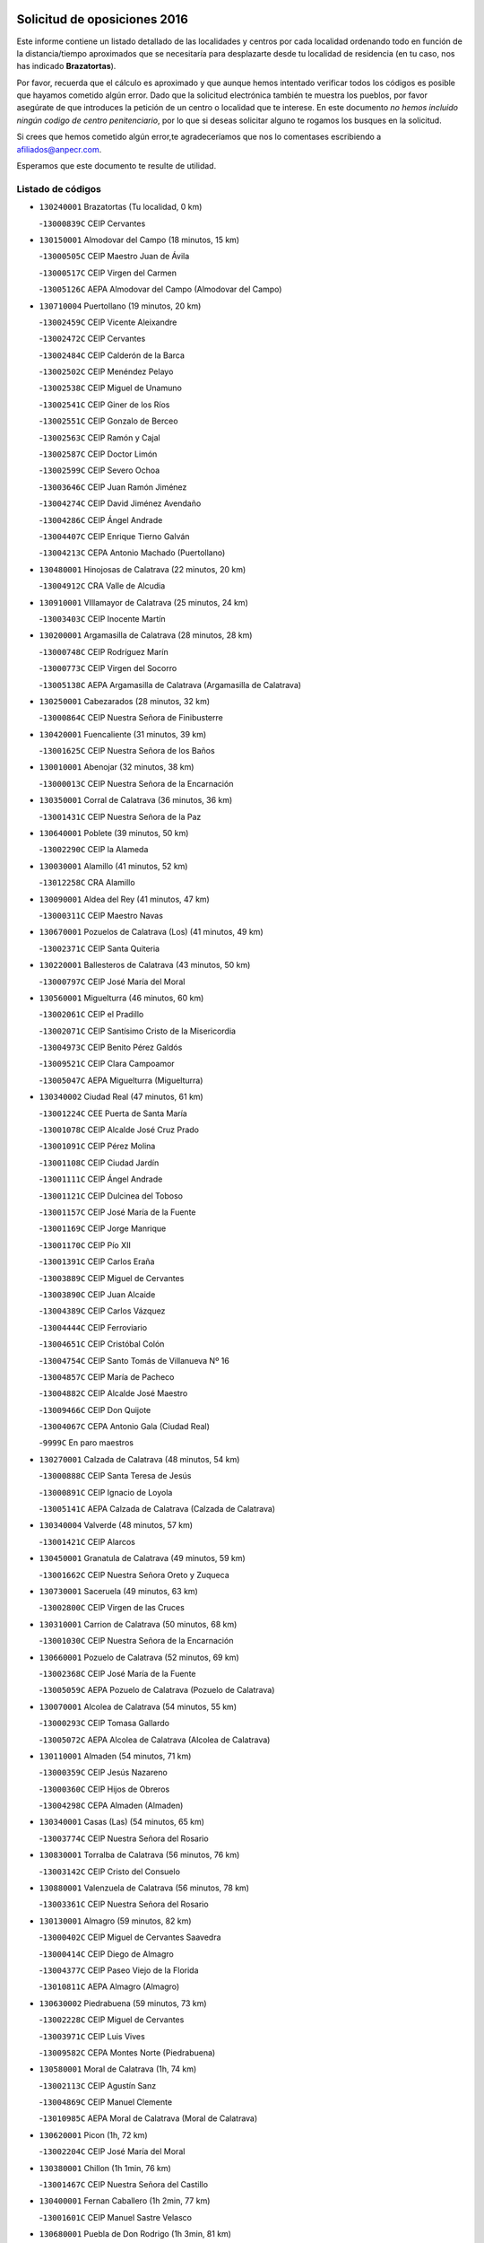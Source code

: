 

.. image:: logo.png
   :align: center

Solicitud de oposiciones 2016
======================================================

  
  
Este informe contiene un listado detallado de las localidades y centros por cada
localidad ordenando todo en función de la distancia/tiempo aproximados que se
necesitaría para desplazarte desde tu localidad de residencia (en tu caso,
nos has indicado **Brazatortas**).

Por favor, recuerda que el cálculo es aproximado y que aunque hemos
intentado verificar todos los códigos es posible que hayamos cometido algún
error. Dado que la solicitud electrónica también te muestra los pueblos, por
favor asegúrate de que introduces la petición de un centro o localidad que
te interese. En este documento
*no hemos incluido ningún codigo de centro penitenciario*, por lo que si deseas
solicitar alguno te rogamos los busques en la solicitud.

Si crees que hemos cometido algún error,te agradeceríamos que nos lo comentases
escribiendo a afiliados@anpecr.com.

Esperamos que este documento te resulte de utilidad.



Listado de códigos
-------------------


- ``130240001`` Brazatortas  (Tu localidad, 0 km)

  -``13000839C`` CEIP Cervantes
    

- ``130150001`` Almodovar del Campo  (18 minutos, 15 km)

  -``13000505C`` CEIP Maestro Juan de Ávila
    

  -``13000517C`` CEIP Virgen del Carmen
    

  -``13005126C`` AEPA Almodovar del Campo (Almodovar del Campo)
    

- ``130710004`` Puertollano  (19 minutos, 20 km)

  -``13002459C`` CEIP Vicente Aleixandre
    

  -``13002472C`` CEIP Cervantes
    

  -``13002484C`` CEIP Calderón de la Barca
    

  -``13002502C`` CEIP Menéndez Pelayo
    

  -``13002538C`` CEIP Miguel de Unamuno
    

  -``13002541C`` CEIP Giner de los Ríos
    

  -``13002551C`` CEIP Gonzalo de Berceo
    

  -``13002563C`` CEIP Ramón y Cajal
    

  -``13002587C`` CEIP Doctor Limón
    

  -``13002599C`` CEIP Severo Ochoa
    

  -``13003646C`` CEIP Juan Ramón Jiménez
    

  -``13004274C`` CEIP David Jiménez Avendaño
    

  -``13004286C`` CEIP Ángel Andrade
    

  -``13004407C`` CEIP Enrique Tierno Galván
    

  -``13004213C`` CEPA Antonio Machado (Puertollano)
    

- ``130480001`` Hinojosas de Calatrava  (22 minutos, 20 km)

  -``13004912C`` CRA Valle de Alcudia
    

- ``130910001`` VIllamayor de Calatrava  (25 minutos, 24 km)

  -``13003403C`` CEIP Inocente Martín
    

- ``130200001`` Argamasilla de Calatrava  (28 minutos, 28 km)

  -``13000748C`` CEIP Rodríguez Marín
    

  -``13000773C`` CEIP Virgen del Socorro
    

  -``13005138C`` AEPA Argamasilla de Calatrava (Argamasilla de Calatrava)
    

- ``130250001`` Cabezarados  (28 minutos, 32 km)

  -``13000864C`` CEIP Nuestra Señora de Finibusterre
    

- ``130420001`` Fuencaliente  (31 minutos, 39 km)

  -``13001625C`` CEIP Nuestra Señora de los Baños
    

- ``130010001`` Abenojar  (32 minutos, 38 km)

  -``13000013C`` CEIP Nuestra Señora de la Encarnación
    

- ``130350001`` Corral de Calatrava  (36 minutos, 36 km)

  -``13001431C`` CEIP Nuestra Señora de la Paz
    

- ``130640001`` Poblete  (39 minutos, 50 km)

  -``13002290C`` CEIP la Alameda
    

- ``130030001`` Alamillo  (41 minutos, 52 km)

  -``13012258C`` CRA Alamillo
    

- ``130090001`` Aldea del Rey  (41 minutos, 47 km)

  -``13000311C`` CEIP Maestro Navas
    

- ``130670001`` Pozuelos de Calatrava (Los)  (41 minutos, 49 km)

  -``13002371C`` CEIP Santa Quiteria
    

- ``130220001`` Ballesteros de Calatrava  (43 minutos, 50 km)

  -``13000797C`` CEIP José María del Moral
    

- ``130560001`` Miguelturra  (46 minutos, 60 km)

  -``13002061C`` CEIP el Pradillo
    

  -``13002071C`` CEIP Santísimo Cristo de la Misericordia
    

  -``13004973C`` CEIP Benito Pérez Galdós
    

  -``13009521C`` CEIP Clara Campoamor
    

  -``13005047C`` AEPA Miguelturra (Miguelturra)
    

- ``130340002`` Ciudad Real  (47 minutos, 61 km)

  -``13001224C`` CEE Puerta de Santa María
    

  -``13001078C`` CEIP Alcalde José Cruz Prado
    

  -``13001091C`` CEIP Pérez Molina
    

  -``13001108C`` CEIP Ciudad Jardín
    

  -``13001111C`` CEIP Ángel Andrade
    

  -``13001121C`` CEIP Dulcinea del Toboso
    

  -``13001157C`` CEIP José María de la Fuente
    

  -``13001169C`` CEIP Jorge Manrique
    

  -``13001170C`` CEIP Pío XII
    

  -``13001391C`` CEIP Carlos Eraña
    

  -``13003889C`` CEIP Miguel de Cervantes
    

  -``13003890C`` CEIP Juan Alcaide
    

  -``13004389C`` CEIP Carlos Vázquez
    

  -``13004444C`` CEIP Ferroviario
    

  -``13004651C`` CEIP Cristóbal Colón
    

  -``13004754C`` CEIP Santo Tomás de Villanueva Nº 16
    

  -``13004857C`` CEIP María de Pacheco
    

  -``13004882C`` CEIP Alcalde José Maestro
    

  -``13009466C`` CEIP Don Quijote
    

  -``13004067C`` CEPA Antonio Gala (Ciudad Real)
    

  -``9999C`` En paro maestros
    

- ``130270001`` Calzada de Calatrava  (48 minutos, 54 km)

  -``13000888C`` CEIP Santa Teresa de Jesús
    

  -``13000891C`` CEIP Ignacio de Loyola
    

  -``13005141C`` AEPA Calzada de Calatrava (Calzada de Calatrava)
    

- ``130340004`` Valverde  (48 minutos, 57 km)

  -``13001421C`` CEIP Alarcos
    

- ``130450001`` Granatula de Calatrava  (49 minutos, 59 km)

  -``13001662C`` CEIP Nuestra Señora Oreto y Zuqueca
    

- ``130730001`` Saceruela  (49 minutos, 63 km)

  -``13002800C`` CEIP Virgen de las Cruces
    

- ``130310001`` Carrion de Calatrava  (50 minutos, 68 km)

  -``13001030C`` CEIP Nuestra Señora de la Encarnación
    

- ``130660001`` Pozuelo de Calatrava  (52 minutos, 69 km)

  -``13002368C`` CEIP José María de la Fuente
    

  -``13005059C`` AEPA Pozuelo de Calatrava (Pozuelo de Calatrava)
    

- ``130070001`` Alcolea de Calatrava  (54 minutos, 55 km)

  -``13000293C`` CEIP Tomasa Gallardo
    

  -``13005072C`` AEPA Alcolea de Calatrava (Alcolea de Calatrava)
    

- ``130110001`` Almaden  (54 minutos, 71 km)

  -``13000359C`` CEIP Jesús Nazareno
    

  -``13000360C`` CEIP Hijos de Obreros
    

  -``13004298C`` CEPA Almaden (Almaden)
    

- ``130340001`` Casas (Las)  (54 minutos, 65 km)

  -``13003774C`` CEIP Nuestra Señora del Rosario
    

- ``130830001`` Torralba de Calatrava  (56 minutos, 76 km)

  -``13003142C`` CEIP Cristo del Consuelo
    

- ``130880001`` Valenzuela de Calatrava  (56 minutos, 78 km)

  -``13003361C`` CEIP Nuestra Señora del Rosario
    

- ``130130001`` Almagro  (59 minutos, 82 km)

  -``13000402C`` CEIP Miguel de Cervantes Saavedra
    

  -``13000414C`` CEIP Diego de Almagro
    

  -``13004377C`` CEIP Paseo Viejo de la Florida
    

  -``13010811C`` AEPA Almagro (Almagro)
    

- ``130630002`` Piedrabuena  (59 minutos, 73 km)

  -``13002228C`` CEIP Miguel de Cervantes
    

  -``13003971C`` CEIP Luis Vives
    

  -``13009582C`` CEPA Montes Norte (Piedrabuena)
    

- ``130580001`` Moral de Calatrava  (1h, 74 km)

  -``13002113C`` CEIP Agustín Sanz
    

  -``13004869C`` CEIP Manuel Clemente
    

  -``13010985C`` AEPA Moral de Calatrava (Moral de Calatrava)
    

- ``130620001`` Picon  (1h, 72 km)

  -``13002204C`` CEIP José María del Moral
    

- ``130380001`` Chillon  (1h 1min, 76 km)

  -``13001467C`` CEIP Nuestra Señora del Castillo
    

- ``130400001`` Fernan Caballero  (1h 2min, 77 km)

  -``13001601C`` CEIP Manuel Sastre Velasco
    

- ``130680001`` Puebla de Don Rodrigo  (1h 3min, 81 km)

  -``13002401C`` CEIP San Fermín
    

- ``130230001`` Bolaños de Calatrava  (1h 5min, 89 km)

  -``13000803C`` CEIP Fernando III el Santo
    

  -``13000815C`` CEIP Arzobispo Calzado
    

  -``13003786C`` CEIP Virgen del Monte
    

  -``13004936C`` CEIP Molino de Viento
    

  -``13010821C`` AEPA Bolaños de Calatrava (Bolaños de Calatrava)
    

- ``130390001`` Daimiel  (1h 5min, 89 km)

  -``13001479C`` CEIP San Isidro
    

  -``13001480C`` CEIP Infante Don Felipe
    

  -``13001492C`` CEIP la Espinosa
    

  -``13004572C`` CEIP Calatrava
    

  -``13004663C`` CEIP Albuera
    

  -``13004641C`` CEPA Miguel de Cervantes (Daimiel)
    

- ``130750001`` San Lorenzo de Calatrava  (1h 5min, 66 km)

  -``13010781C`` CRA Sierra Morena
    

- ``130520003`` Malagon  (1h 6min, 84 km)

  -``13001790C`` CEIP Cañada Real
    

  -``13001819C`` CEIP Santa Teresa
    

  -``13005035C`` AEPA Malagon (Malagon)
    

- ``130980008`` VIso del Marques  (1h 6min, 84 km)

  -``13003634C`` CEIP Nuestra Señora del Valle
    

- ``130770001`` Santa Cruz de Mudela  (1h 8min, 84 km)

  -``13002851C`` CEIP Cervantes
    

  -``13010869C`` AEPA Santa Cruz de Mudela (Santa Cruz de Mudela)
    

- ``130510003`` Luciana  (1h 9min, 85 km)

  -``13001765C`` CEIP Isabel la Católica
    

- ``130860001`` Valdemanco del Esteras  (1h 9min, 86 km)

  -``13003208C`` CEIP Virgen del Valle
    

- ``130650002`` Porzuna  (1h 10min, 88 km)

  -``13002320C`` CEIP Nuestra Señora del Rosario
    

  -``13005084C`` AEPA Porzuna (Porzuna)
    

- ``130160001`` Almuradiel  (1h 11min, 91 km)

  -``13000633C`` CEIP Santiago Apóstol
    

- ``130180001`` Arenas de San Juan  (1h 12min, 111 km)

  -``13000694C`` CEIP San Bernabé
    

- ``130440003`` Fuente el Fresno  (1h 12min, 93 km)

  -``13001650C`` CEIP Miguel Delibes
    

- ``130530003`` Manzanares  (1h 13min, 112 km)

  -``13001923C`` CEIP Divina Pastora
    

  -``13001935C`` CEIP Altagracia
    

  -``13003853C`` CEIP la Candelaria
    

  -``13004390C`` CEIP Enrique Tierno Galván
    

  -``13004079C`` CEPA San Blas (Manzanares)
    

- ``139040001`` Llanos del Caudillo  (1h 15min, 122 km)

  -``13003749C`` CEIP el Oasis
    

- ``130850001`` Torrenueva  (1h 15min, 94 km)

  -``13003181C`` CEIP Santiago el Mayor
    

- ``130870001`` Valdepeñas  (1h 16min, 94 km)

  -``13010948C`` CEE María Luisa Navarro Margati
    

  -``13003211C`` CEIP Jesús Baeza
    

  -``13003221C`` CEIP Lorenzo Medina
    

  -``13003233C`` CEIP Jesús Castillo
    

  -``13003245C`` CEIP Lucero
    

  -``13003257C`` CEIP Luis Palacios
    

  -``13004006C`` CEIP Maestro Juan Alcaide
    

  -``13004225C`` CEPA Francisco de Quevedo (Valdepeñas)
    

- ``130870002`` Consolacion  (1h 18min, 125 km)

  -``13003348C`` CEIP Virgen de Consolación
    

- ``130500001`` Labores (Las)  (1h 18min, 117 km)

  -``13001753C`` CEIP San José de Calasanz
    

- ``130020001`` Agudo  (1h 19min, 92 km)

  -``13000025C`` CEIP Virgen de la Estrella
    

- ``130540001`` Membrilla  (1h 19min, 121 km)

  -``13001996C`` CEIP Virgen del Espino
    

  -``13002009C`` CEIP San José de Calasanz
    

  -``13005102C`` AEPA Membrilla (Membrilla)
    

- ``130700001`` Puerto Lapice  (1h 19min, 123 km)

  -``13002435C`` CEIP Juan Alcaide
    

- ``130960001`` VIllarrubia de los Ojos  (1h 19min, 117 km)

  -``13003521C`` CEIP Rufino Blanco
    

  -``13003658C`` CEIP Virgen de la Sierra
    

  -``13005060C`` AEPA VIllarrubia de los Ojos (VIllarrubia de los Ojos)
    

- ``130970001`` VIllarta de San Juan  (1h 19min, 118 km)

  -``13003555C`` CEIP Nuestra Señora de la Paz
    

- ``130790001`` Solana (La)  (1h 22min, 126 km)

  -``13002927C`` CEIP Sagrado Corazón
    

  -``13002939C`` CEIP Romero Peña
    

  -``13002940C`` CEIP el Santo
    

  -``13004833C`` CEIP el Humilladero
    

  -``13004894C`` CEIP Javier Paulino Pérez
    

  -``13010912C`` CEIP la Moheda
    

  -``13011001C`` CEIP Federico Romero
    

- ``139010001`` Robledo (El)  (1h 23min, 103 km)

  -``13010778C`` CRA Valle del Bullaque
    

  -``13005096C`` AEPA Robledo (El) (Robledo (El))
    

- ``130650005`` Torno (El)  (1h 24min, 104 km)

  -``13002356C`` CEIP Nuestra Señora de Guadalupe
    

- ``130190001`` Argamasilla de Alba  (1h 25min, 139 km)

  -``13000700C`` CEIP Divino Maestro
    

  -``13000712C`` CEIP Nuestra Señora de Peñarroya
    

  -``13003831C`` CEIP Azorín
    

  -``13005151C`` AEPA Argamasilla de Alba (Argamasilla de Alba)
    

- ``130210001`` Arroba de los Montes  (1h 25min, 100 km)

  -``13010754C`` CRA Río San Marcos
    

- ``130330001`` Castellar de Santiago  (1h 25min, 110 km)

  -``13001066C`` CEIP San Juan de Ávila
    

- ``130740001`` San Carlos del Valle  (1h 25min, 137 km)

  -``13002824C`` CEIP San Juan Bosco
    

- ``130050003`` Cinco Casas  (1h 29min, 138 km)

  -``13012052C`` CRA Alciares
    

- ``130470001`` Herencia  (1h 29min, 137 km)

  -``13001698C`` CEIP Carrasco Alcalde
    

  -``13005023C`` AEPA Herencia (Herencia)
    

- ``130820002`` Tomelloso  (1h 30min, 147 km)

  -``13004080C`` CEE Ponce de León
    

  -``13003038C`` CEIP Miguel de Cervantes
    

  -``13003041C`` CEIP José María del Moral
    

  -``13003051C`` CEIP Carmelo Cortés
    

  -``13003075C`` CEIP Doña Crisanta
    

  -``13003087C`` CEIP José Antonio
    

  -``13003762C`` CEIP San José de Calasanz
    

  -``13003981C`` CEIP Embajadores
    

  -``13003993C`` CEIP San Isidro
    

  -``13004109C`` CEIP San Antonio
    

  -``13004328C`` CEIP Almirante Topete
    

  -``13004948C`` CEIP Virgen de las Viñas
    

  -``13009478C`` CEIP Felix Grande
    

  -``13004559C`` CEPA Simienza (Tomelloso)
    

- ``450870001`` Madridejos  (1h 31min, 143 km)

  -``45012062C`` CEE Mingoliva
    

  -``45001313C`` CEIP Garcilaso de la Vega
    

  -``45005185C`` CEIP Santa Ana
    

  -``45010478C`` AEPA Madridejos (Madridejos)
    

- ``451770001`` Urda  (1h 31min, 117 km)

  -``45004132C`` CEIP Santo Cristo
    

- ``130100001`` Alhambra  (1h 32min, 146 km)

  -``13000323C`` CEIP Nuestra Señora de Fátima
    

- ``130100002`` Pozo de la Serna  (1h 33min, 145 km)

  -``13000335C`` CEIP Sagrado Corazón
    

- ``451870001`` VIllafranca de los Caballeros  (1h 33min, 141 km)

  -``45004296C`` CEIP Miguel de Cervantes
    

- ``130080001`` Alcubillas  (1h 34min, 119 km)

  -``13000301C`` CEIP Nuestra Señora del Rosario
    

- ``450340001`` Camuñas  (1h 34min, 146 km)

  -``45000485C`` CEIP Cardenal Cisneros
    

- ``450530001`` Consuegra  (1h 35min, 146 km)

  -``45000710C`` CEIP Santísimo Cristo de la Vera Cruz
    

  -``45000722C`` CEIP Miguel de Cervantes
    

  -``45004880C`` CEPA Castillo de Consuegra (Consuegra)
    

- ``130060001`` Alcoba  (1h 36min, 121 km)

  -``13000256C`` CEIP Don Rodrigo
    

- ``130320001`` Carrizosa  (1h 37min, 154 km)

  -``13001054C`` CEIP Virgen del Salido
    

- ``130370001`` Cozar  (1h 37min, 128 km)

  -``13001455C`` CEIP Santísimo Cristo de la Veracruz
    

- ``130360002`` Cortijos de Arriba  (1h 40min, 118 km)

  -``13001443C`` CEIP Nuestra Señora de las Mercedes
    

- ``130840001`` Torre de Juan Abad  (1h 40min, 130 km)

  -``13003178C`` CEIP Francisco de Quevedo
    

- ``130050002`` Alcazar de San Juan  (1h 41min, 155 km)

  -``13000104C`` CEIP el Santo
    

  -``13000116C`` CEIP Juan de Austria
    

  -``13000128C`` CEIP Jesús Ruiz de la Fuente
    

  -``13000131C`` CEIP Santa Clara
    

  -``13003828C`` CEIP Alces
    

  -``13004092C`` CEIP Pablo Ruiz Picasso
    

  -``13004870C`` CEIP Gloria Fuertes
    

  -``13010900C`` CEIP Jardín de Arena
    

  -``13004055C`` CEPA Enrique Tierno Galván (Alcazar de San Juan)
    

- ``452000005`` Yebenes (Los)  (1h 41min, 136 km)

  -``45004478C`` CEIP San José de Calasanz
    

  -``45012050C`` AEPA Yebenes (Los) (Yebenes (Los))
    

- ``139020001`` Ruidera  (1h 42min, 163 km)

  -``13000736C`` CEIP Juan Aguilar Molina
    

- ``130930001`` VIllanueva de los Infantes  (1h 43min, 131 km)

  -``13003440C`` CEIP Arqueólogo García Bellido
    

  -``13005175C`` CEPA Miguel de Cervantes (VIllanueva de los Infantes)
    

- ``451240002`` Orgaz  (1h 43min, 143 km)

  -``45002093C`` CEIP Conde de Orgaz
    

- ``451660001`` Tembleque  (1h 43min, 166 km)

  -``45003361C`` CEIP Antonia González
    

- ``450920001`` Marjaliza  (1h 44min, 141 km)

  -``45006037C`` CEIP San Juan
    

- ``450900001`` Manzaneque  (1h 45min, 145 km)

  -``45001398C`` CEIP Álvarez de Toledo
    

- ``451750001`` Turleque  (1h 45min, 161 km)

  -``45004119C`` CEIP Fernán González
    

- ``130900001`` VIllamanrique  (1h 46min, 137 km)

  -``13003397C`` CEIP Nuestra Señora de Gracia
    

- ``451850001`` VIllacañas  (1h 46min, 164 km)

  -``45004259C`` CEIP Santa Bárbara
    

  -``45010338C`` AEPA VIllacañas (VIllacañas)
    

- ``130280002`` Campo de Criptana  (1h 47min, 162 km)

  -``13000943C`` CEIP Virgen de la Paz
    

  -``13000955C`` CEIP Virgen de Criptana
    

  -``13000967C`` CEIP Sagrado Corazón
    

  -``13003968C`` CEIP Domingo Miras
    

  -``13005011C`` AEPA Campo de Criptana (Campo de Criptana)
    

- ``451410001`` Quero  (1h 47min, 156 km)

  -``45002421C`` CEIP Santiago Cabañas
    

- ``451490001`` Romeral (El)  (1h 47min, 172 km)

  -``45002627C`` CEIP Silvano Cirujano
    

- ``130490001`` Horcajo de los Montes  (1h 48min, 139 km)

  -``13010766C`` CRA San Isidro
    

- ``130780001`` Socuellamos  (1h 48min, 179 km)

  -``13002873C`` CEIP Gerardo Martínez
    

  -``13002885C`` CEIP el Coso
    

  -``13004316C`` CEIP Carmen Arias
    

  -``13005163C`` AEPA Socuellamos (Socuellamos)
    

- ``130890002`` VIllahermosa  (1h 48min, 145 km)

  -``13003385C`` CEIP San Agustín
    

- ``450710001`` Guardia (La)  (1h 48min, 177 km)

  -``45001052C`` CEIP Valentín Escobar
    

- ``130570001`` Montiel  (1h 50min, 145 km)

  -``13002095C`` CEIP Gutiérrez de la Vega
    

- ``130610001`` Pedro Muñoz  (1h 50min, 182 km)

  -``13002162C`` CEIP María Luisa Cañas
    

  -``13002174C`` CEIP Nuestra Señora de los Ángeles
    

  -``13004331C`` CEIP Maestro Juan de Ávila
    

  -``13011011C`` CEIP Hospitalillo
    

  -``13010808C`` AEPA Pedro Muñoz (Pedro Muñoz)
    

- ``130690001`` Puebla del Principe  (1h 51min, 144 km)

  -``13002423C`` CEIP Miguel González Calero
    

- ``451860001`` VIlla de Don Fadrique (La)  (1h 51min, 174 km)

  -``45004284C`` CEIP Ramón y Cajal
    

- ``451900001`` VIllaminaya  (1h 51min, 151 km)

  -``45004338C`` CEIP Santo Domingo de Silos
    

- ``020810003`` VIllarrobledo  (1h 52min, 189 km)

  -``02003065C`` CEIP Don Francisco Giner de los Ríos
    

  -``02003077C`` CEIP Graciano Atienza
    

  -``02003089C`` CEIP Jiménez de Córdoba
    

  -``02003090C`` CEIP Virrey Morcillo
    

  -``02003132C`` CEIP Virgen de la Caridad
    

  -``02004291C`` CEIP Diego Requena
    

  -``02008968C`` CEIP Barranco Cafetero
    

  -``02003880C`` CEPA Alonso Quijano (VIllarrobledo)
    

- ``130720003`` Retuerta del Bullaque  (1h 52min, 148 km)

  -``13010791C`` CRA Montes de Toledo
    

- ``451060001`` Mora  (1h 52min, 152 km)

  -``45001623C`` CEIP José Ramón Villa
    

  -``45001672C`` CEIP Fernando Martín
    

  -``45010466C`` AEPA Mora (Mora)
    

- ``450840001`` Lillo  (1h 53min, 177 km)

  -``45001222C`` CEIP Marcelino Murillo
    

- ``450940001`` Mascaraque  (1h 53min, 157 km)

  -``45001441C`` CEIP Juan de Padilla
    

- ``451630002`` Sonseca  (1h 53min, 154 km)

  -``45002883C`` CEIP San Juan Evangelista
    

  -``45012074C`` CEIP Peñamiel
    

  -``45005926C`` CEPA Cum Laude (Sonseca)
    

- ``020570002`` Ossa de Montiel  (1h 54min, 178 km)

  -``02002462C`` CEIP Enriqueta Sánchez
    

  -``02008853C`` AEPA Ossa de Montiel (Ossa de Montiel)
    

- ``450590001`` Dosbarrios  (1h 54min, 188 km)

  -``45000862C`` CEIP San Isidro Labrador
    

- ``451820001`` Ventas Con Peña Aguilera (Las)  (1h 54min, 149 km)

  -``45004181C`` CEIP Nuestra Señora del Águila
    

- ``161240001`` Mesas (Las)  (1h 55min, 188 km)

  -``16001533C`` CEIP Hermanos Amorós Fernández
    

  -``16004303C`` AEPA Mesas (Las) (Mesas (Las))
    

- ``450010001`` Ajofrin  (1h 55min, 155 km)

  -``45000011C`` CEIP Jacinto Guerrero
    

- ``450120001`` Almonacid de Toledo  (1h 57min, 159 km)

  -``45000187C`` CEIP Virgen de la Oliva
    

- ``450960002`` Mazarambroz  (1h 57min, 159 km)

  -``45001477C`` CEIP Nuestra Señora del Sagrario
    

- ``451010001`` Miguel Esteban  (1h 57min, 171 km)

  -``45001532C`` CEIP Cervantes
    

- ``450230001`` Burguillos de Toledo  (1h 58min, 165 km)

  -``45000357C`` CEIP Victorio Macho
    

- ``450780001`` Huerta de Valdecarabanos  (1h 58min, 192 km)

  -``45001121C`` CEIP Virgen del Rosario de Pastores
    

- ``451350001`` Puebla de Almoradiel (La)  (1h 58min, 183 km)

  -``45002287C`` CEIP Ramón y Cajal
    

  -``45012153C`` AEPA Puebla de Almoradiel (La) (Puebla de Almoradiel (La))
    

- ``451930001`` VIllanueva de Bogas  (1h 58min, 186 km)

  -``45004375C`` CEIP Santa Ana
    

- ``130810001`` Terrinches  (1h 59min, 154 km)

  -``13003014C`` CEIP Miguel de Cervantes
    

- ``451070001`` Nambroca  (1h 59min, 168 km)

  -``45001726C`` CEIP la Fuente
    

- ``450550001`` Cuerva  (2h, 155 km)

  -``45000795C`` CEIP Soledad Alonso Dorado
    

- ``450980001`` Menasalbas  (2h, 156 km)

  -``45001490C`` CEIP Nuestra Señora de Fátima
    

- ``451210001`` Ocaña  (2h, 197 km)

  -``45002020C`` CEIP San José de Calasanz
    

  -``45012177C`` CEIP Pastor Poeta
    

  -``45005631C`` CEPA Gutierre de Cárdenas (Ocaña)
    

- ``161710001`` Provencio (El)  (2h 1min, 208 km)

  -``16001995C`` CEIP Infanta Cristina
    

  -``16009416C`` AEPA Provencio (El) (Provencio (El))
    

- ``020530001`` Munera  (2h 2min, 199 km)

  -``02002334C`` CEIP Cervantes
    

  -``02004914C`` AEPA Munera (Munera)
    

- ``161330001`` Mota del Cuervo  (2h 2min, 196 km)

  -``16001624C`` CEIP Virgen de Manjavacas
    

  -``16009945C`` CEIP Santa Rita
    

  -``16004327C`` AEPA Mota del Cuervo (Mota del Cuervo)
    

- ``161900002`` San Clemente  (2h 2min, 211 km)

  -``16002151C`` CEIP Rafael López de Haro
    

  -``16004340C`` CEPA Campos del Záncara (San Clemente)
    

- ``450540001`` Corral de Almaguer  (2h 2min, 189 km)

  -``45000783C`` CEIP Nuestra Señora de la Muela
    

- ``451150001`` Noblejas  (2h 2min, 200 km)

  -``45001908C`` CEIP Santísimo Cristo de las Injurias
    

  -``45012037C`` AEPA Noblejas (Noblejas)
    

- ``451530001`` San Pablo de los Montes  (2h 2min, 159 km)

  -``45002676C`` CEIP Nuestra Señora de Gracia
    

- ``451670001`` Toboso (El)  (2h 2min, 181 km)

  -``45003371C`` CEIP Miguel de Cervantes
    

- ``130040001`` Albaladejo  (2h 3min, 155 km)

  -``13012192C`` CRA Albaladejo
    

- ``130920001`` VIllanueva de la Fuente  (2h 3min, 163 km)

  -``13003415C`` CEIP Inmaculada Concepción
    

- ``450520001`` Cobisa  (2h 3min, 168 km)

  -``45000692C`` CEIP Cardenal Tavera
    

  -``45011793C`` CEIP Gloria Fuertes
    

- ``452020001`` Yepes  (2h 3min, 198 km)

  -``45004557C`` CEIP Rafael García Valiño
    

- ``020480001`` Minaya  (2h 4min, 215 km)

  -``02002255C`` CEIP Diego Ciller Montoya
    

- ``161530001`` Pedernoso (El)  (2h 4min, 199 km)

  -``16001821C`` CEIP Juan Gualberto Avilés
    

- ``161540001`` Pedroñeras (Las)  (2h 4min, 199 km)

  -``16001831C`` CEIP Adolfo Martínez Chicano
    

  -``16004297C`` AEPA Pedroñeras (Las) (Pedroñeras (Las))
    

- ``450500001`` Ciruelos  (2h 5min, 202 km)

  -``45000679C`` CEIP Santísimo Cristo de la Misericordia
    

- ``451980001`` VIllatobas  (2h 5min, 205 km)

  -``45004454C`` CEIP Sagrado Corazón de Jesús
    

- ``450670001`` Galvez  (2h 6min, 162 km)

  -``45000989C`` CEIP San Juan de la Cruz
    

- ``451400001`` Pulgar  (2h 6min, 161 km)

  -``45002411C`` CEIP Nuestra Señora de la Blanca
    

- ``451420001`` Quintanar de la Orden  (2h 6min, 191 km)

  -``45002457C`` CEIP Cristóbal Colón
    

  -``45012001C`` CEIP Antonio Machado
    

  -``45005288C`` CEPA Luis VIves (Quintanar de la Orden)
    

- ``451740001`` Totanes  (2h 6min, 161 km)

  -``45004107C`` CEIP Inmaculada Concepción
    

- ``451910001`` VIllamuelas  (2h 6min, 171 km)

  -``45004341C`` CEIP Santa María Magdalena
    

- ``451950001`` VIllarrubia de Santiago  (2h 6min, 207 km)

  -``45004399C`` CEIP Nuestra Señora del Castellar
    

- ``451970001`` VIllasequilla  (2h 6min, 202 km)

  -``45004442C`` CEIP San Isidro Labrador
    

- ``451680001`` Toledo  (2h 7min, 177 km)

  -``45005574C`` CEE Ciudad de Toledo
    

  -``45003383C`` CEIP la Candelaria
    

  -``45003401C`` CEIP Ángel del Alcázar
    

  -``45003644C`` CEIP Fábrica de Armas
    

  -``45003668C`` CEIP Santa Teresa
    

  -``45003929C`` CEIP Jaime de Foxa
    

  -``45003942C`` CEIP Alfonso Vi
    

  -``45004806C`` CEIP Garcilaso de la Vega
    

  -``45004818C`` CEIP Gómez Manrique
    

  -``45004843C`` CEIP Ciudad de Nara
    

  -``45004892C`` CEIP San Lucas y María
    

  -``45004971C`` CEIP Juan de Padilla
    

  -``45005203C`` CEIP Escultor Alberto Sánchez
    

  -``45005239C`` CEIP Gregorio Marañón
    

  -``45005318C`` CEIP Ciudad de Aquisgrán
    

  -``45010296C`` CEIP Europa
    

  -``45010302C`` CEIP Valparaíso
    

  -``45004946C`` CEPA Gustavo Adolfo Bécquer (Toledo)
    

  -``45005641C`` CEPA Polígono (Toledo)
    

- ``160610001`` Casas de Fernando Alonso  (2h 7min, 223 km)

  -``16004170C`` CRA Tomás y Valiente
    

- ``451230001`` Ontigola  (2h 7min, 208 km)

  -``45002056C`` CEIP Virgen del Rosario
    

- ``451710001`` Torre de Esteban Hambran (La)  (2h 7min, 177 km)

  -``45004016C`` CEIP Juan Aguado
    

- ``450160001`` Arges  (2h 8min, 174 km)

  -``45000278C`` CEIP Tirso de Molina
    

  -``45011781C`` CEIP Miguel de Cervantes
    

- ``451510001`` San Martin de Montalban  (2h 8min, 167 km)

  -``45002652C`` CEIP Santísimo Cristo de la Luz
    

- ``020190001`` Bonillo (El)  (2h 9min, 204 km)

  -``02001381C`` CEIP Antón Díaz
    

  -``02004896C`` AEPA Bonillo (El) (Bonillo (El))
    

- ``020430001`` Lezuza  (2h 10min, 213 km)

  -``02007851C`` CRA Camino de Aníbal
    

  -``02008956C`` AEPA Lezuza (Lezuza)
    

- ``161980001`` Sisante  (2h 10min, 228 km)

  -``16002264C`` CEIP Fernández Turégano
    

- ``450830001`` Layos  (2h 10min, 180 km)

  -``45001210C`` CEIP María Magdalena
    

- ``451220001`` Olias del Rey  (2h 10min, 184 km)

  -``45002044C`` CEIP Pedro Melendo García
    

- ``450190003`` Perdices (Las)  (2h 10min, 181 km)

  -``45011771C`` CEIP Pintor Tomás Camarero
    

- ``160330001`` Belmonte  (2h 11min, 209 km)

  -``16000280C`` CEIP Fray Luis de León
    

- ``450270001`` Cabezamesada  (2h 11min, 198 km)

  -``45000394C`` CEIP Alonso de Cárdenas
    

- ``450700001`` Guadamur  (2h 11min, 184 km)

  -``45001040C`` CEIP Nuestra Señora de la Natividad
    

- ``451920001`` VIllanueva de Alcardete  (2h 11min, 201 km)

  -``45004363C`` CEIP Nuestra Señora de la Piedad
    

- ``160070001`` Alberca de Zancara (La)  (2h 12min, 230 km)

  -``16004111C`` CRA Jorge Manrique
    

- ``451160001`` Noez  (2h 12min, 166 km)

  -``45001945C`` CEIP Santísimo Cristo de la Salud
    

- ``161000001`` Hinojosos (Los)  (2h 13min, 208 km)

  -``16009362C`` CRA Airén
    

- ``451090001`` Navahermosa  (2h 13min, 173 km)

  -``45001763C`` CEIP San Miguel Arcángel
    

  -``45010341C`` CEPA la Raña (Navahermosa)
    

- ``451330001`` Polan  (2h 13min, 186 km)

  -``45002241C`` CEIP José María Corcuera
    

  -``45012141C`` AEPA Polan (Polan)
    

- ``020150001`` Barrax  (2h 14min, 225 km)

  -``02001275C`` CEIP Benjamín Palencia
    

  -``02004811C`` AEPA Barrax (Barrax)
    

- ``020690001`` Roda (La)  (2h 14min, 236 km)

  -``02002711C`` CEIP José Antonio
    

  -``02002723C`` CEIP Juan Ramón Ramírez
    

  -``02002796C`` CEIP Tomás Navarro Tomás
    

  -``02004124C`` CEIP Miguel Hernández
    

  -``02004793C`` AEPA Roda (La) (Roda (La))
    

- ``450880001`` Magan  (2h 14min, 193 km)

  -``45001349C`` CEIP Santa Marina
    

- ``451020002`` Mocejon  (2h 14min, 187 km)

  -``45001544C`` CEIP Miguel de Cervantes
    

  -``45012049C`` AEPA Mocejon (Mocejon)
    

- ``451610004`` Seseña Nuevo  (2h 14min, 224 km)

  -``45002810C`` CEIP Fernando de Rojas
    

  -``45010363C`` CEIP Gloria Fuertes
    

  -``45011951C`` CEIP el Quiñón
    

  -``45010399C`` CEPA Seseña Nuevo (Seseña Nuevo)
    

- ``450250001`` Cabañas de la Sagra  (2h 15min, 192 km)

  -``45000370C`` CEIP San Isidro Labrador
    

- ``451560001`` Santa Cruz de la Zarza  (2h 15min, 224 km)

  -``45002721C`` CEIP Eduardo Palomo Rodríguez
    

- ``451960002`` VIllaseca de la Sagra  (2h 15min, 191 km)

  -``45004429C`` CEIP Virgen de las Angustias
    

- ``162430002`` VIllaescusa de Haro  (2h 16min, 214 km)

  -``16004145C`` CRA Alonso Quijano
    

- ``450190001`` Bargas  (2h 16min, 182 km)

  -``45000308C`` CEIP Santísimo Cristo de la Sala
    

- ``452040001`` Yunclillos  (2h 16min, 194 km)

  -``45004594C`` CEIP Nuestra Señora de la Salud
    

- ``161020001`` Honrubia  (2h 17min, 244 km)

  -``16004561C`` CRA los Girasoles
    

- ``450140001`` Añover de Tajo  (2h 17min, 225 km)

  -``45000230C`` CEIP Conde de Mayalde
    

- ``451610003`` Seseña  (2h 17min, 227 km)

  -``45002809C`` CEIP Gabriel Uriarte
    

  -``45010442C`` CEIP Sisius
    

  -``45011823C`` CEIP Juan Carlos I
    

- ``452030001`` Yuncler  (2h 18min, 199 km)

  -``45004582C`` CEIP Remigio Laín
    

- ``162490001`` VIllamayor de Santiago  (2h 19min, 213 km)

  -``16002781C`` CEIP Gúzquez
    

  -``16004364C`` AEPA VIllamayor de Santiago (VIllamayor de Santiago)
    

- ``450030001`` Albarreal de Tajo  (2h 19min, 194 km)

  -``45000035C`` CEIP Benjamín Escalonilla
    

- ``450210001`` Borox  (2h 19min, 226 km)

  -``45000321C`` CEIP Nuestra Señora de la Salud
    

- ``450320001`` Camarenilla  (2h 19min, 196 km)

  -``45000451C`` CEIP Nuestra Señora del Rosario
    

- ``451470001`` Rielves  (2h 19min, 198 km)

  -``45002551C`` CEIP Maximina Felisa Gómez Aguero
    

- ``451880001`` VIllaluenga de la Sagra  (2h 19min, 198 km)

  -``45004302C`` CEIP Juan Palarea
    

- ``020350001`` Gineta (La)  (2h 20min, 253 km)

  -``02001743C`` CEIP Mariano Munera
    

- ``160600002`` Casas de Benitez  (2h 20min, 241 km)

  -``16004601C`` CRA Molinos del Júcar
    

- ``161060001`` Horcajo de Santiago  (2h 20min, 208 km)

  -``16001314C`` CEIP José Montalvo
    

  -``16004352C`` AEPA Horcajo de Santiago (Horcajo de Santiago)
    

- ``451890001`` VIllamiel de Toledo  (2h 20min, 194 km)

  -``45004326C`` CEIP Nuestra Señora de la Redonda
    

- ``020680003`` Robledo  (2h 21min, 189 km)

  -``02004574C`` CRA Sierra de Alcaraz
    

- ``020780001`` VIllalgordo del Júcar  (2h 21min, 248 km)

  -``02003016C`` CEIP San Roque
    

- ``020800001`` VIllapalacios  (2h 21min, 187 km)

  -``02004677C`` CRA los Olivos
    

- ``450510001`` Cobeja  (2h 21min, 204 km)

  -``45000680C`` CEIP San Juan Bautista
    

- ``451190001`` Numancia de la Sagra  (2h 21min, 205 km)

  -``45001970C`` CEIP Santísimo Cristo de la Misericordia
    

- ``451450001`` Recas  (2h 21min, 198 km)

  -``45002536C`` CEIP Cesar Cabañas Caballero
    

- ``452050001`` Yuncos  (2h 21min, 203 km)

  -``45004600C`` CEIP Nuestra Señora del Consuelo
    

  -``45010511C`` CEIP Guillermo Plaza
    

  -``45012104C`` CEIP Villa de Yuncos
    

- ``020080001`` Alcaraz  (2h 22min, 184 km)

  -``02001111C`` CEIP Nuestra Señora de Cortes
    

  -``02004902C`` AEPA Alcaraz (Alcaraz)
    

- ``450180001`` Barcience  (2h 22min, 203 km)

  -``45010405C`` CEIP Santa María la Blanca
    

- ``450850001`` Lominchar  (2h 22min, 204 km)

  -``45001234C`` CEIP Ramón y Cajal
    

- ``450770001`` Huecas  (2h 23min, 200 km)

  -``45001118C`` CEIP Gregorio Marañón
    

- ``451080001`` Nava de Ricomalillo (La)  (2h 23min, 197 km)

  -``45010430C`` CRA Montes de Toledo
    

- ``451730001`` Torrijos  (2h 23min, 205 km)

  -``45004053C`` CEIP Villa de Torrijos
    

  -``45011835C`` CEIP Lazarillo de Tormes
    

  -``45005276C`` CEPA Teresa Enríquez (Torrijos)
    

- ``162030001`` Tarancon  (2h 24min, 239 km)

  -``16002321C`` CEIP Duque de Riánsares
    

  -``16004443C`` CEIP Gloria Fuertes
    

  -``16003657C`` CEPA Altomira (Tarancon)
    

- ``450020001`` Alameda de la Sagra  (2h 24min, 229 km)

  -``45000023C`` CEIP Nuestra Señora de la Asunción
    

- ``450150001`` Arcicollar  (2h 24min, 200 km)

  -``45000254C`` CEIP San Blas
    

- ``450240001`` Burujon  (2h 24min, 204 km)

  -``45000369C`` CEIP Juan XXIII
    

- ``450640001`` Esquivias  (2h 24min, 235 km)

  -``45000931C`` CEIP Miguel de Cervantes
    

  -``45011963C`` CEIP Catalina de Palacios
    

- ``020710004`` San Pedro  (2h 25min, 235 km)

  -``02002838C`` CEIP Margarita Sotos
    

- ``450330001`` Campillo de la Jara (El)  (2h 25min, 190 km)

  -``45006271C`` CRA la Jara
    

- ``450810001`` Illescas  (2h 25min, 211 km)

  -``45001167C`` CEIP Martín Chico
    

  -``45005343C`` CEIP la Constitución
    

  -``45010454C`` CEIP Ilarcuris
    

  -``45011999C`` CEIP Clara Campoamor
    

  -``45005914C`` CEPA Pedro Gumiel (Illescas)
    

- ``451360001`` Puebla de Montalban (La)  (2h 25min, 186 km)

  -``45002330C`` CEIP Fernando de Rojas
    

  -``45005941C`` AEPA Puebla de Montalban (La) (Puebla de Montalban (La))
    

- ``459010001`` Santo Domingo-Caudilla  (2h 25min, 210 km)

  -``45004144C`` CEIP Santa Ana
    

- ``450810008`` Señorio de Illescas (El)  (2h 25min, 211 km)

  -``45012190C`` CEIP el Greco
    

- ``452010001`` Yeles  (2h 25min, 212 km)

  -``45004533C`` CEIP San Antonio
    

- ``160660001`` Casasimarro  (2h 26min, 251 km)

  -``16000693C`` CEIP Luis de Mateo
    

  -``16004273C`` AEPA Casasimarro (Casasimarro)
    

- ``160860001`` Fuente de Pedro Naharro  (2h 26min, 217 km)

  -``16004182C`` CRA Retama
    

- ``450690001`` Gerindote  (2h 26min, 208 km)

  -``45001039C`` CEIP San José
    

- ``451280001`` Pantoja  (2h 26min, 210 km)

  -``45002196C`` CEIP Marqueses de Manzanedo
    

- ``162510004`` VIllanueva de la Jara  (2h 27min, 251 km)

  -``16002823C`` CEIP Hermenegildo Moreno
    

- ``450310001`` Camarena  (2h 27min, 206 km)

  -``45000448C`` CEIP María del Mar
    

  -``45011975C`` CEIP Alonso Rodríguez
    

- ``451180001`` Noves  (2h 27min, 210 km)

  -``45001969C`` CEIP Nuestra Señora de la Monjia
    

- ``020120001`` Balazote  (2h 28min, 237 km)

  -``02001241C`` CEIP Nuestra Señora del Rosario
    

  -``02004768C`` AEPA Balazote (Balazote)
    

- ``020650002`` Pozuelo  (2h 28min, 243 km)

  -``02004550C`` CRA los Llanos
    

- ``450040001`` Alcabon  (2h 28min, 214 km)

  -``45000047C`` CEIP Nuestra Señora de la Aurora
    

- ``450470001`` Cedillo del Condado  (2h 28min, 209 km)

  -``45000631C`` CEIP Nuestra Señora de la Natividad
    

- ``451270001`` Palomeque  (2h 28min, 210 km)

  -``45002184C`` CEIP San Juan Bautista
    

- ``161340001`` Motilla del Palancar  (2h 29min, 265 km)

  -``16001651C`` CEIP San Gil Abad
    

  -``16004251C`` CEPA Cervantes (Motilla del Palancar)
    

- ``450560001`` Chozas de Canales  (2h 29min, 211 km)

  -``45000801C`` CEIP Santa María Magdalena
    

- ``450910001`` Maqueda  (2h 29min, 216 km)

  -``45001416C`` CEIP Don Álvaro de Luna
    

- ``020730001`` Tarazona de la Mancha  (2h 30min, 261 km)

  -``02002887C`` CEIP Eduardo Sanchiz
    

  -``02004801C`` AEPA Tarazona de la Mancha (Tarazona de la Mancha)
    

- ``450620001`` Escalonilla  (2h 30min, 212 km)

  -``45000904C`` CEIP Sagrados Corazones
    

- ``450660001`` Fuensalida  (2h 30min, 206 km)

  -``45000977C`` CEIP Tomás Romojaro
    

  -``45011801C`` CEIP Condes de Fuensalida
    

  -``45011719C`` AEPA Fuensalida (Fuensalida)
    

- ``161860001`` Saelices  (2h 31min, 259 km)

  -``16009386C`` CRA Segóbriga
    

- ``450380001`` Carranque  (2h 31min, 221 km)

  -``45000527C`` CEIP Guadarrama
    

  -``45012098C`` CEIP Villa de Materno
    

- ``451340001`` Portillo de Toledo  (2h 31min, 207 km)

  -``45002251C`` CEIP Conde de Ruiseñada
    

- ``451760001`` Ugena  (2h 31min, 215 km)

  -``45004120C`` CEIP Miguel de Cervantes
    

  -``45011847C`` CEIP Tres Torres
    

- ``451990001`` VIso de San Juan (El)  (2h 31min, 212 km)

  -``45004466C`` CEIP Fernando de Alarcón
    

  -``45011987C`` CEIP Miguel Delibes
    

- ``451120001`` Navalmorales (Los)  (2h 32min, 194 km)

  -``45001805C`` CEIP San Francisco
    

- ``451430001`` Quismondo  (2h 32min, 223 km)

  -``45002512C`` CEIP Pedro Zamorano
    

- ``451580001`` Santa Olalla  (2h 32min, 221 km)

  -``45002779C`` CEIP Nuestra Señora de la Piedad
    

- ``450370001`` Carpio de Tajo (El)  (2h 33min, 216 km)

  -``45000515C`` CEIP Nuestra Señora de Ronda
    

- ``451570003`` Santa Cruz del Retamar  (2h 33min, 219 km)

  -``45002767C`` CEIP Nuestra Señora de la Paz
    

- ``160270001`` Barajas de Melo  (2h 34min, 260 km)

  -``16004248C`` CRA Fermín Caballero
    

- ``162690002`` VIllares del Saz  (2h 34min, 278 km)

  -``16004649C`` CRA el Quijote
    

- ``450360001`` Carmena  (2h 34min, 216 km)

  -``45000503C`` CEIP Cristo de la Cueva
    

- ``020030013`` Santa Ana  (2h 35min, 250 km)

  -``02001007C`` CEIP Pedro Simón Abril
    

- ``450410001`` Casarrubios del Monte  (2h 35min, 222 km)

  -``45000576C`` CEIP San Juan de Dios
    

- ``451830001`` Ventas de Retamosa (Las)  (2h 35min, 214 km)

  -``45004201C`` CEIP Santiago Paniego
    

- ``451130002`` Navalucillos (Los)  (2h 36min, 199 km)

  -``45001854C`` CEIP Nuestra Señora de las Saleras
    

- ``160960001`` Graja de Iniesta  (2h 37min, 286 km)

  -``16004595C`` CRA Camino Real de Levante
    

- ``161750001`` Quintanar del Rey  (2h 37min, 266 km)

  -``16002033C`` CEIP Valdemembra
    

  -``16009957C`` CEIP Paula Soler Sanchiz
    

  -``16008655C`` AEPA Quintanar del Rey (Quintanar del Rey)
    

- ``161910001`` San Lorenzo de la Parrilla  (2h 37min, 277 km)

  -``16004455C`` CRA Gloria Fuertes
    

- ``450400001`` Casar de Escalona (El)  (2h 37min, 231 km)

  -``45000552C`` CEIP Nuestra Señora de Hortum Sancho
    

- ``450760001`` Hormigos  (2h 37min, 227 km)

  -``45001091C`` CEIP Virgen de la Higuera
    

- ``450950001`` Mata (La)  (2h 37min, 221 km)

  -``45001453C`` CEIP Severo Ochoa
    

- ``451520001`` San Martin de Pusa  (2h 37min, 195 km)

  -``45013871C`` CRA Río Pusa
    

- ``451800001`` Valmojado  (2h 37min, 225 km)

  -``45004168C`` CEIP Santo Domingo de Guzmán
    

  -``45012165C`` AEPA Valmojado (Valmojado)
    

- ``169010001`` Carrascosa del Campo  (2h 37min, 268 km)

  -``16004376C`` AEPA Carrascosa del Campo (Carrascosa del Campo)
    

- ``020450001`` Madrigueras  (2h 38min, 271 km)

  -``02002206C`` CEIP Constitución Española
    

  -``02004835C`` AEPA Madrigueras (Madrigueras)
    

- ``162440002`` VIllagarcia del Llano  (2h 38min, 271 km)

  -``16002720C`` CEIP Virrey Núñez de Haro
    

- ``450580001`` Domingo Perez  (2h 38min, 233 km)

  -``45011756C`` CRA Campos de Castilla
    

- ``020030002`` Albacete  (2h 39min, 255 km)

  -``02003569C`` CEE Eloy Camino
    

  -``02000040C`` CEIP Carlos V
    

  -``02000052C`` CEIP Cristóbal Colón
    

  -``02000064C`` CEIP Cervantes
    

  -``02000076C`` CEIP Cristóbal Valera
    

  -``02000088C`` CEIP Diego Velázquez
    

  -``02000091C`` CEIP Doctor Fleming
    

  -``02000106C`` CEIP Severo Ochoa
    

  -``02000118C`` CEIP Inmaculada Concepción
    

  -``02000121C`` CEIP María de los Llanos Martínez
    

  -``02000131C`` CEIP Príncipe Felipe
    

  -``02000143C`` CEIP Reina Sofía
    

  -``02000155C`` CEIP San Fernando
    

  -``02000167C`` CEIP San Fulgencio
    

  -``02000180C`` CEIP Virgen de los Llanos
    

  -``02000805C`` CEIP Antonio Machado
    

  -``02000830C`` CEIP Castilla-la Mancha
    

  -``02000842C`` CEIP Benjamín Palencia
    

  -``02000854C`` CEIP Federico Mayor Zaragoza
    

  -``02000878C`` CEIP Ana Soto
    

  -``02003752C`` CEIP San Pablo
    

  -``02003764C`` CEIP Pedro Simón Abril
    

  -``02003879C`` CEIP Parque Sur
    

  -``02003909C`` CEIP San Antón
    

  -``02004021C`` CEIP Villacerrada
    

  -``02004112C`` CEIP José Prat García
    

  -``02004264C`` CEIP José Salustiano Serna
    

  -``02004409C`` CEIP Feria-Isabel Bonal
    

  -``02007757C`` CEIP la Paz
    

  -``02007769C`` CEIP Gloria Fuertes
    

  -``02008816C`` CEIP Francisco Giner de los Ríos
    

  -``02003673C`` CEPA los Llanos (Albacete)
    

  -``02010045C`` AEPA Albacete (Albacete)
    

- ``020210001`` Casas de Juan Nuñez  (2h 39min, 254 km)

  -``02001408C`` CEIP San Pedro Apóstol
    

- ``020600007`` Peñas de San Pedro  (2h 39min, 258 km)

  -``02004690C`` CRA Peñas
    

- ``160420001`` Campillo de Altobuey  (2h 39min, 279 km)

  -``16009349C`` CRA los Pinares
    

- ``161130003`` Iniesta  (2h 39min, 269 km)

  -``16001405C`` CEIP María Jover
    

  -``16004261C`` AEPA Iniesta (Iniesta)
    

- ``450890002`` Malpica de Tajo  (2h 39min, 225 km)

  -``45001374C`` CEIP Fulgencio Sánchez Cabezudo
    

- ``450200001`` Belvis de la Jara  (2h 41min, 213 km)

  -``45000311C`` CEIP Fernando Jiménez de Gregorio
    

- ``450390001`` Carriches  (2h 41min, 222 km)

  -``45000540C`` CEIP Doctor Cesar González Gómez
    

- ``450460001`` Cebolla  (2h 41min, 228 km)

  -``45000621C`` CEIP Nuestra Señora de la Antigua
    

- ``450610001`` Escalona  (2h 41min, 229 km)

  -``45000898C`` CEIP Inmaculada Concepción
    

- ``161250001`` Minglanilla  (2h 42min, 293 km)

  -``16001557C`` CEIP Princesa Sofía
    

- ``162360001`` Valverde de Jucar  (2h 42min, 283 km)

  -``16004625C`` CRA Ribera del Júcar
    

- ``162480001`` VIllalpardo  (2h 42min, 295 km)

  -``16004005C`` CRA Manchuela
    

- ``020030001`` Aguas Nuevas  (2h 43min, 258 km)

  -``02000039C`` CEIP San Isidro Labrador
    

- ``020290002`` Chinchilla de Monte-Aragon  (2h 43min, 288 km)

  -``02001573C`` CEIP Alcalde Galindo
    

  -``02008890C`` AEPA Chinchilla de Monte-Aragon (Chinchilla de Monte-Aragon)
    

- ``020670004`` Riopar  (2h 43min, 206 km)

  -``02004707C`` CRA Calar del Mundo
    

- ``450410002`` Calypo Fado  (2h 43min, 235 km)

  -``45010375C`` CEIP Calypo
    

- ``450450001`` Cazalegas  (2h 43min, 244 km)

  -``45000606C`` CEIP Miguel de Cervantes
    

- ``029010001`` Pozo Cañada  (2h 44min, 300 km)

  -``02000982C`` CEIP Virgen del Rosario
    

  -``02004771C`` AEPA Pozo Cañada (Pozo Cañada)
    

- ``020630005`` Pozohondo  (2h 44min, 265 km)

  -``02004744C`` CRA Pozohondo
    

- ``450130001`` Almorox  (2h 44min, 237 km)

  -``45000229C`` CEIP Silvano Cirujano
    

- ``450480001`` Cerralbos (Los)  (2h 44min, 238 km)

  -``45011768C`` CRA Entrerríos
    

- ``020460001`` Mahora  (2h 45min, 277 km)

  -``02002218C`` CEIP Nuestra Señora de Gracia
    

- ``161120005`` Huete  (2h 45min, 279 km)

  -``16004571C`` CRA Campos de la Alcarria
    

  -``16008679C`` AEPA Huete (Huete)
    

- ``161180001`` Ledaña  (2h 45min, 283 km)

  -``16001478C`` CEIP San Roque
    

- ``161480001`` Palomares del Campo  (2h 46min, 282 km)

  -``16004121C`` CRA San José de Calasanz
    

- ``450990001`` Mentrida  (2h 46min, 235 km)

  -``45001507C`` CEIP Luis Solana
    

- ``020030012`` Salobral (El)  (2h 47min, 258 km)

  -``02000994C`` CEIP Príncipe Felipe
    

- ``020750001`` Valdeganga  (2h 48min, 296 km)

  -``02005219C`` CRA Nuestra Señora del Rosario
    

- ``169030001`` Valera de Abajo  (2h 48min, 292 km)

  -``16002586C`` CEIP Virgen del Rosario
    

- ``450060001`` Alcaudete de la Jara  (2h 48min, 222 km)

  -``45000096C`` CEIP Rufino Mansi
    

- ``451380001`` Puente del Arzobispo (El)  (2h 48min, 218 km)

  -``45013984C`` CRA Villas del Tajo
    

- ``451170001`` Nombela  (2h 49min, 238 km)

  -``45001957C`` CEIP Cristo de la Nava
    

- ``020260001`` Cenizate  (2h 50min, 285 km)

  -``02004631C`` CRA Pinares de la Manchuela
    

  -``02008944C`` AEPA Cenizate (Cenizate)
    

- ``020610002`` Petrola  (2h 50min, 307 km)

  -``02004513C`` CRA Laguna de Pétrola
    

- ``451370001`` Pueblanueva (La)  (2h 50min, 241 km)

  -``45002366C`` CEIP San Isidro
    

- ``451540001`` San Roman de los Montes  (2h 52min, 261 km)

  -``45010417C`` CEIP Nuestra Señora del Buen Camino
    

- ``020790001`` VIllamalea  (2h 53min, 311 km)

  -``02003031C`` CEIP Ildefonso Navarro
    

  -``02004823C`` AEPA VIllamalea (VIllamalea)
    

- ``190060001`` Albalate de Zorita  (2h 54min, 285 km)

  -``19003991C`` CRA la Colmena
    

  -``19003723C`` AEPA Albalate de Zorita (Albalate de Zorita)
    

- ``451570001`` Calalberche  (2h 54min, 240 km)

  -``45011811C`` CEIP Ribera del Alberche
    

- ``450680001`` Garciotun  (2h 54min, 253 km)

  -``45001027C`` CEIP Santa María Magdalena
    

- ``450720002`` Membrillo (El)  (2h 54min, 234 km)

  -``45005124C`` CEIP Ortega Pérez
    

- ``450720001`` Herencias (Las)  (2h 55min, 236 km)

  -``45001064C`` CEIP Vera Cruz
    

- ``451650006`` Talavera de la Reina  (2h 56min, 256 km)

  -``45005811C`` CEE Bios
    

  -``45002950C`` CEIP Federico García Lorca
    

  -``45002986C`` CEIP Santa María
    

  -``45003139C`` CEIP Nuestra Señora del Prado
    

  -``45003140C`` CEIP Fray Hernando de Talavera
    

  -``45003152C`` CEIP San Ildefonso
    

  -``45003164C`` CEIP San Juan de Dios
    

  -``45004624C`` CEIP Hernán Cortés
    

  -``45004831C`` CEIP José Bárcena
    

  -``45004855C`` CEIP Antonio Machado
    

  -``45005197C`` CEIP Pablo Iglesias
    

  -``45013583C`` CEIP Bartolomé Nicolau
    

  -``45004958C`` CEPA Río Tajo (Talavera de la Reina)
    

- ``020340003`` Fuentealbilla  (2h 56min, 295 km)

  -``02001731C`` CEIP Cristo del Valle
    

- ``020390003`` Higueruela  (2h 56min, 318 km)

  -``02008828C`` CRA los Molinos
    

- ``450070001`` Alcolea de Tajo  (2h 56min, 221 km)

  -``45012086C`` CRA Río Tajo
    

- ``450970001`` Mejorada  (2h 56min, 267 km)

  -``45010429C`` CRA Ribera del Guadyerbas
    

- ``451440001`` Real de San VIcente (El)  (2h 56min, 254 km)

  -``45014022C`` CRA Real de San Vicente
    

- ``020180001`` Bonete  (2h 58min, 323 km)

  -``02001378C`` CEIP Pablo Picasso
    

- ``451650005`` Gamonal  (2h 58min, 272 km)

  -``45002962C`` CEIP Don Cristóbal López
    

- ``451650007`` Talavera la Nueva  (2h 58min, 271 km)

  -``45003358C`` CEIP San Isidro
    

- ``162630003`` VIllar de Olalla  (2h 59min, 309 km)

  -``16004236C`` CRA Elena Fortún
    

- ``451250002`` Oropesa  (2h 59min, 231 km)

  -``45002123C`` CEIP Martín Gallinar
    

- ``451810001`` Velada  (2h 59min, 274 km)

  -``45004171C`` CEIP Andrés Arango
    

- ``160550001`` Carboneras de Guadazaon  (3h, 312 km)

  -``16009337C`` CRA Miguel Cervantes
    

- ``190460001`` Azuqueca de Henares  (3h, 299 km)

  -``19000333C`` CEIP la Paz
    

  -``19000357C`` CEIP Virgen de la Soledad
    

  -``19003863C`` CEIP Maestra Plácida Herranz
    

  -``19004004C`` CEIP Siglo XXI
    

  -``19008095C`` CEIP la Paloma
    

  -``19008745C`` CEIP la Espiga
    

  -``19002950C`` CEPA Clara Campoamor (Azuqueca de Henares)
    

- ``450280001`` Alberche del Caudillo  (3h, 277 km)

  -``45000400C`` CEIP San Isidro
    

- ``190240001`` Alovera  (3h 1min, 305 km)

  -``19000205C`` CEIP Virgen de la Paz
    

  -``19008034C`` CEIP Parque Vallejo
    

  -``19008186C`` CEIP Campiña Verde
    

  -``19008711C`` AEPA Alovera (Alovera)
    

- ``193190001`` VIllanueva de la Torre  (3h 2min, 304 km)

  -``19004016C`` CEIP Paco Rabal
    

  -``19008071C`` CEIP Gloria Fuertes
    

- ``450820001`` Lagartera  (3h 2min, 235 km)

  -``45001192C`` CEIP Jacinto Guerrero
    

- ``160780003`` Cuenca  (3h 3min, 322 km)

  -``16003281C`` CEE Infanta Elena
    

  -``16000802C`` CEIP el Carmen
    

  -``16000838C`` CEIP la Paz
    

  -``16000841C`` CEIP Ramón y Cajal
    

  -``16000863C`` CEIP Santa Ana
    

  -``16001041C`` CEIP Casablanca
    

  -``16003074C`` CEIP Fray Luis de León
    

  -``16003256C`` CEIP Santa Teresa
    

  -``16003487C`` CEIP Federico Muelas
    

  -``16003499C`` CEIP San Julian
    

  -``16003529C`` CEIP Fuente del Oro
    

  -``16003608C`` CEIP San Fernando
    

  -``16008643C`` CEIP Hermanos Valdés
    

  -``16008722C`` CEIP Ciudad Encantada
    

  -``16009878C`` CEIP Isaac Albéniz
    

  -``16003207C`` CEPA Lucas Aguirre (Cuenca)
    

- ``020440005`` Lietor  (3h 3min, 284 km)

  -``02002191C`` CEIP Martínez Parras
    

- ``020740006`` Tobarra  (3h 3min, 290 km)

  -``02002954C`` CEIP Cervantes
    

  -``02004288C`` CEIP Cristo de la Antigua
    

  -``02004719C`` CEIP Nuestra Señora de la Asunción
    

  -``02004872C`` AEPA Tobarra (Tobarra)
    

- ``190210001`` Almoguera  (3h 3min, 287 km)

  -``19003565C`` CRA Pimafad
    

- ``190580001`` Cabanillas del Campo  (3h 3min, 308 km)

  -``19000461C`` CEIP San Blas
    

  -``19008046C`` CEIP los Olivos
    

  -``19008216C`` CEIP la Senda
    

- ``191050002`` Chiloeches  (3h 3min, 306 km)

  -``19000710C`` CEIP José Inglés
    

- ``192300001`` Quer  (3h 3min, 306 km)

  -``19008691C`` CEIP Villa de Quer
    

- ``192800002`` Torrejon del Rey  (3h 3min, 301 km)

  -``19002241C`` CEIP Virgen de las Candelas
    

- ``450280002`` Calera y Chozas  (3h 3min, 238 km)

  -``45000412C`` CEIP Santísimo Cristo de Chozas
    

- ``020510001`` Montealegre del Castillo  (3h 4min, 331 km)

  -``02002309C`` CEIP Virgen de Consolación
    

- ``191300001`` Guadalajara  (3h 5min, 311 km)

  -``19002603C`` CEE Virgen del Amparo
    

  -``19000989C`` CEIP Alcarria
    

  -``19000990C`` CEIP Cardenal Mendoza
    

  -``19001015C`` CEIP San Pedro Apóstol
    

  -``19001027C`` CEIP Isidro Almazán
    

  -``19001039C`` CEIP Pedro Sanz Vázquez
    

  -``19001052C`` CEIP Rufino Blanco
    

  -``19002639C`` CEIP Alvar Fáñez de Minaya
    

  -``19002706C`` CEIP Balconcillo
    

  -``19002718C`` CEIP el Doncel
    

  -``19002767C`` CEIP Badiel
    

  -``19002822C`` CEIP Ocejón
    

  -``19003097C`` CEIP Río Tajo
    

  -``19003164C`` CEIP Río Henares
    

  -``19008058C`` CEIP las Lomas
    

  -``19008794C`` CEIP Parque de la Muñeca
    

  -``19002858C`` CEPA Río Sorbe (Guadalajara)
    

- ``020240001`` Casas-Ibañez  (3h 5min, 309 km)

  -``02001433C`` CEIP San Agustín
    

  -``02004781C`` CEPA la Manchuela (Casas-Ibañez)
    

- ``191920001`` Mondejar  (3h 5min, 267 km)

  -``19001593C`` CEIP José Maldonado y Ayuso
    

  -``19003701C`` CEPA Alcarria Baja (Mondejar)
    

- ``192250001`` Pozo de Guadalajara  (3h 5min, 306 km)

  -``19001817C`` CEIP Santa Brígida
    

- ``020050001`` Alborea  (3h 6min, 310 km)

  -``02004549C`` CRA la Manchuela
    

- ``020330001`` Fuente-Alamo  (3h 6min, 328 km)

  -``02001706C`` CEIP Don Quijote y Sancho
    

  -``02008907C`` AEPA Fuente-Alamo (Fuente-Alamo)
    

- ``192200006`` Arboleda (La)  (3h 6min, 312 km)

  -``19008681C`` CEIP la Arboleda de Pioz
    

- ``190710007`` Arenales (Los)  (3h 6min, 312 km)

  -``19009427C`` CEIP María Montessori
    

- ``191300002`` Iriepal  (3h 6min, 315 km)

  -``19003589C`` CRA Francisco Ibáñez
    

- ``192120001`` Pastrana  (3h 6min, 299 km)

  -``19003541C`` CRA Pastrana
    

  -``19003693C`` AEPA Pastrana (Pastrana)
    

- ``191710001`` Marchamalo  (3h 7min, 312 km)

  -``19001441C`` CEIP Cristo de la Esperanza
    

  -``19008061C`` CEIP Maestra Teodora
    

  -``19008721C`` AEPA Marchamalo (Marchamalo)
    

- ``020490011`` Molinicos  (3h 8min, 230 km)

  -``02002279C`` CEIP Molinicos
    

- ``190710001`` Casar (El)  (3h 8min, 310 km)

  -``19000552C`` CEIP Maestros del Casar
    

  -``19003681C`` AEPA Casar (El) (Casar (El))
    

- ``190710003`` Coto (El)  (3h 8min, 309 km)

  -``19008162C`` CEIP el Coto
    

- ``192200001`` Pioz  (3h 8min, 309 km)

  -``19008149C`` CEIP Castillo de Pioz
    

- ``450300001`` Calzada de Oropesa (La)  (3h 8min, 242 km)

  -``45012189C`` CRA Campo Arañuelo
    

- ``451140001`` Navamorcuende  (3h 8min, 277 km)

  -``45006268C`` CRA Sierra de San Vicente
    

- ``020370005`` Hellin  (3h 9min, 297 km)

  -``02003739C`` CEE Cruz de Mayo
    

  -``02001810C`` CEIP Isabel la Católica
    

  -``02001822C`` CEIP Martínez Parras
    

  -``02001834C`` CEIP Nuestra Señora del Rosario
    

  -``02007770C`` CEIP la Olivarera
    

  -``02010112C`` CEIP Entre Culturas
    

  -``02003697C`` CEPA López del Oro (Hellin)
    

  -``02010161C`` AEPA Hellin (Hellin)
    

- ``020370006`` Isso  (3h 9min, 300 km)

  -``02001986C`` CEIP Santiago Apóstol
    

- ``191260001`` Galapagos  (3h 9min, 307 km)

  -``19003000C`` CEIP Clara Sánchez
    

- ``192800001`` Parque de las Castillas  (3h 9min, 302 km)

  -``19008198C`` CEIP las Castillas
    

- ``192860001`` Tortola de Henares  (3h 9min, 325 km)

  -``19002275C`` CEIP Sagrado Corazón de Jesús
    

- ``020090001`` Almansa  (3h 10min, 346 km)

  -``02001147C`` CEIP Duque de Alba
    

  -``02001159C`` CEIP Príncipe de Asturias
    

  -``02001160C`` CEIP Nuestra Señora de Belén
    

  -``02004033C`` CEIP Claudio Sánchez Albornoz
    

  -``02004392C`` CEIP José Lloret Talens
    

  -``02004653C`` CEIP Miguel Pinilla
    

  -``02003685C`` CEPA Castillo de Almansa (Almansa)
    

- ``020100001`` Alpera  (3h 10min, 344 km)

  -``02001214C`` CEIP Vera Cruz
    

  -``02008920C`` AEPA Alpera (Alpera)
    

- ``451300001`` Parrillas  (3h 10min, 289 km)

  -``45002202C`` CEIP Nuestra Señora de la Luz
    

- ``020200001`` Carcelen  (3h 11min, 325 km)

  -``02004628C`` CRA los Almendros
    

- ``020560001`` Ontur  (3h 11min, 341 km)

  -``02002450C`` CEIP San José de Calasanz
    

- ``161260003`` Mira  (3h 11min, 333 km)

  -``16009374C`` CRA Fuente Vieja
    

- ``191170001`` Fontanar  (3h 11min, 323 km)

  -``19000795C`` CEIP Virgen de la Soledad
    

- ``191430001`` Horche  (3h 11min, 320 km)

  -``19001246C`` CEIP San Roque
    

  -``19008757C`` CEIP Nº 2
    

- ``020040001`` Albatana  (3h 12min, 346 km)

  -``02004537C`` CRA Laguna de Alboraj
    

- ``193310001`` Yunquera de Henares  (3h 12min, 324 km)

  -``19002500C`` CEIP Virgen de la Granja
    

  -``19008769C`` CEIP Nº 2
    

- ``020070001`` Alcala del Jucar  (3h 13min, 316 km)

  -``02004483C`` CRA Ribera del Júcar
    

- ``160500001`` Cañaveras  (3h 13min, 321 km)

  -``16009350C`` CRA los Olivos
    

- ``192740002`` Torija  (3h 13min, 328 km)

  -``19002214C`` CEIP Virgen del Amparo
    

- ``020370002`` Agramon  (3h 14min, 351 km)

  -``02004525C`` CRA Río Mundo
    

- ``020170002`` Bogarra  (3h 14min, 301 km)

  -``02004689C`` CRA Almenara
    

- ``191610001`` Lupiana  (3h 14min, 321 km)

  -``19001386C`` CEIP Miguel de la Cuesta
    

- ``451100001`` Navalcan  (3h 15min, 292 km)

  -``45001787C`` CEIP Blas Tello
    

- ``192900001`` Trijueque  (3h 16min, 333 km)

  -``19002305C`` CEIP San Bernabé
    

  -``19003759C`` AEPA Trijueque (Trijueque)
    

- ``020300001`` Elche de la Sierra  (3h 17min, 243 km)

  -``02001615C`` CEIP San Blas
    

  -``02004847C`` AEPA Elche de la Sierra (Elche de la Sierra)
    

- ``162450002`` VIllalba de la Sierra  (3h 18min, 341 km)

  -``16009398C`` CRA Miguel Delibes
    

- ``192660001`` Tendilla  (3h 18min, 334 km)

  -``19003577C`` CRA Valles del Tajuña
    

- ``191510002`` Humanes  (3h 19min, 333 km)

  -``19001261C`` CEIP Nuestra Señora de Peñahora
    

  -``19003760C`` AEPA Humanes (Humanes)
    

- ``192450004`` Sacedon  (3h 20min, 326 km)

  -``19001933C`` CEIP la Isabela
    

  -``19003711C`` AEPA Sacedon (Sacedon)
    

- ``160520001`` Cañete  (3h 22min, 341 km)

  -``16004169C`` CRA Alto Cabriel
    

- ``190530003`` Brihuega  (3h 22min, 342 km)

  -``19000394C`` CEIP Nuestra Señora de la Peña
    

- ``192930002`` Uceda  (3h 24min, 328 km)

  -``19002329C`` CEIP García Lorca
    

- ``020250001`` Caudete  (3h 25min, 373 km)

  -``02001494C`` CEIP Alcázar y Serrano
    

  -``02004732C`` CEIP el Paseo
    

  -``02004756C`` CEIP Gloria Fuertes
    

  -``02004926C`` AEPA Caudete (Caudete)
    

- ``161700001`` Priego  (3h 28min, 338 km)

  -``16004194C`` CRA Guadiela
    

- ``190920003`` Cogolludo  (3h 31min, 350 km)

  -``19003531C`` CRA la Encina
    

- ``191680002`` Mandayona  (3h 34min, 366 km)

  -``19001416C`` CEIP la Cobatilla
    

- ``160480001`` Cañamares  (3h 35min, 345 km)

  -``16004157C`` CRA los Sauces
    

- ``161170001`` Landete  (3h 35min, 380 km)

  -``16004583C`` CRA Ojos de Moya
    

- ``190540001`` Budia  (3h 35min, 333 km)

  -``19003590C`` CRA Santa Lucía
    

- ``020310001`` Ferez  (3h 37min, 261 km)

  -``02001688C`` CEIP Nuestra Señora del Rosario
    

- ``020720004`` Socovos  (3h 38min, 335 km)

  -``02002875C`` CEIP León Felipe
    

- ``191560002`` Jadraque  (3h 38min, 357 km)

  -``19001313C`` CEIP Romualdo de Toledo
    

- ``020860014`` Yeste  (3h 40min, 255 km)

  -``02010021C`` CRA Yeste
    

  -``02004884C`` AEPA Yeste (Yeste)
    

- ``190860002`` Cifuentes  (3h 42min, 377 km)

  -``19000618C`` CEIP San Francisco
    

- ``020720006`` Tazona  (3h 44min, 343 km)

  -``02002863C`` CEIP Ramón y Cajal
    

- ``190110001`` Alcolea del Pinar  (3h 45min, 388 km)

  -``19003474C`` CRA Sierra Ministra
    

- ``020420003`` Letur  (3h 46min, 271 km)

  -``02002140C`` CEIP Nuestra Señora de la Asunción
    

- ``192800003`` Señorio de Muriel  (3h 46min, 364 km)

  -``19009439C`` CEIP el Señorío de Muriel
    

- ``192570025`` Siguenza  (3h 46min, 382 km)

  -``19002056C`` CEIP San Antonio de Portaceli
    

  -``19003772C`` AEPA Siguenza (Siguenza)
    

- ``192910005`` Trillo  (3h 52min, 389 km)

  -``19002317C`` CEIP Ciudad de Capadocia
    

  -``19003796C`` AEPA Trillo (Trillo)
    

- ``160350001`` Beteta  (4h 4min, 375 km)

  -``16000358C`` CEIP Virgen de la Rosa
    

- ``190440002`` Atienza  (4h 9min, 403 km)

  -``19003486C`` CRA Serranía de Atienza
    

- ``192230001`` Poveda de la Sierra  (4h 12min, 386 km)

  -``19003504C`` CRA José Luis Sampedro
    

- ``191900004`` Molina  (4h 22min, 447 km)

  -``19001556C`` CEIP Virgen de la Hoz
    

  -``19003802C`` AEPA Molina (Molina)
    

- ``193240001`` VIllel de Mesa  (4h 22min, 435 km)

  -``19003620C`` CRA el Rincón de Castilla
    

- ``020550009`` Nerpio  (4h 33min, 386 km)

  -``02004501C`` CRA Río Taibilla
    

  -``02008762C`` AEPA Nerpio (Nerpio)
    

- ``191030001`` Checa  (4h 47min, 425 km)

  -``19003498C`` CRA Sexma de la Sierra
    

